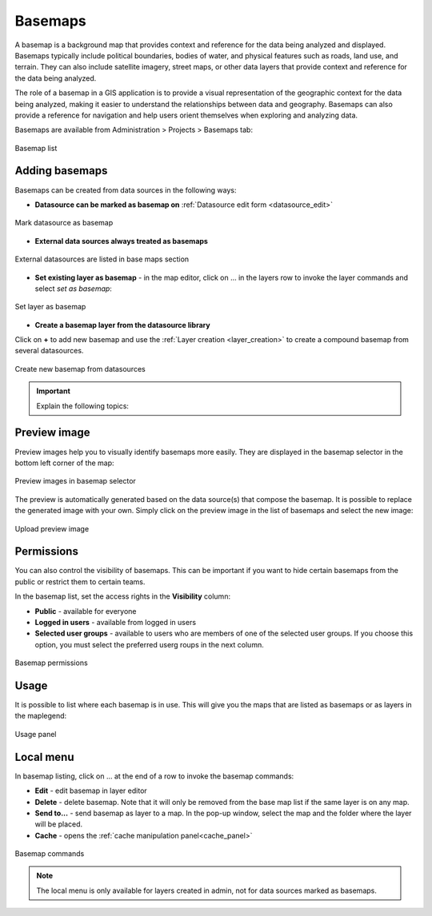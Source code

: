 .. _map_basemap:

Basemaps
========

A basemap is a background map that provides context and reference for the data being analyzed and displayed. Basemaps typically include political boundaries, bodies of water, and physical features such as roads, land use, and terrain. They can also include satellite imagery, street maps, or other data layers that provide context and reference for the data being analyzed.

The role of a basemap in a GIS application is to provide a visual representation of the geographic context for the data being analyzed, making it easier to understand the relationships between data and geography. Basemaps can also provide a reference for navigation and help users orient themselves when exploring and analyzing data.

Basemaps are available from Administration > Projects > Basemaps tab:

.. figure:: images/basemap_list.png
   :align: center

   Basemap list

Adding basemaps
---------------

Basemaps can be created from data sources in the following ways:

* **Datasource can be marked as basemap on** :ref:`Datasource edit form <datasource_edit>`

.. figure:: images/basemap_datasource.png
   :align: center
   :width: 15cm

   Mark datasource as basemap

* **External data sources always treated as basemaps**

.. figure:: images/basemap_external.png
   :align: center

   External datasources are listed in base maps section

* **Set existing layer as basemap** - in the map editor, click on … in the layers row to invoke the layer commands and select *set as basemap*:

.. figure:: images/map_layer_setasbasemap.png
   :align: center

   Set layer as basemap

* **Create a basemap layer from the datasource library**

Click on **+** to add new basemap and use the :ref:`Layer creation <layer_creation>` to create a compound basemap from several datasources.

.. figure:: images/basemap_new.png
   :align: center
   :width: 17cm

   Create new basemap from datasources


.. important:: Explain the following topics:


Preview image
-------------
Preview images help you to visually identify basemaps more easily. They are displayed in the basemap selector in the bottom left corner of the map:

.. figure:: images/basemap_selector.png
   :align: center

   Preview images in basemap selector

The preview is automatically generated based on the data source(s) that compose the basemap. It is possible to replace the generated image with your own. Simply click on the preview image in the list of basemaps and select the new image:

.. figure:: images/basemap_upload_preview.png
   :align: center

   Upload preview image

Permissions
-----------

You can also control the visibility of basemaps. This can be important if you want to hide certain basemaps from the public or restrict them to certain teams.

In the basemap list, set the access rights in the **Visibility** column:

* **Public** - available for everyone
* **Logged in users** - available from logged in users
* **Selected user groups** - available to users who are members of one of the selected user groups. If you choose this option, you must select the preferred userg roups in the next column.

.. figure:: images/basemap_visibility.png
   :align: center

   Basemap permissions

Usage
-----

It is possible to list where each basemap is in use. This will give you the maps that are listed as basemaps or as layers in the maplegend:

.. figure:: images/basemap_usage.png
   :align: center

   Usage panel


Local menu
----------
In basemap listing, click on … at the end of a row to invoke the basemap commands:

* **Edit** - edit basemap in layer editor
* **Delete** - delete basemap. Note that it will only be removed from the base map list if the same layer is on any map.
* **Send to...** - send basemap as layer to a map. In the pop-up window, select the map and the folder where the layer will be placed.
* **Cache** - opens the :ref:`cache manipulation panel<cache_panel>`

.. figure:: images/basemap_commands.png
   :align: center

   Basemap commands

.. note:: The local menu is only available for layers created in admin, not for data sources marked as basemaps.

